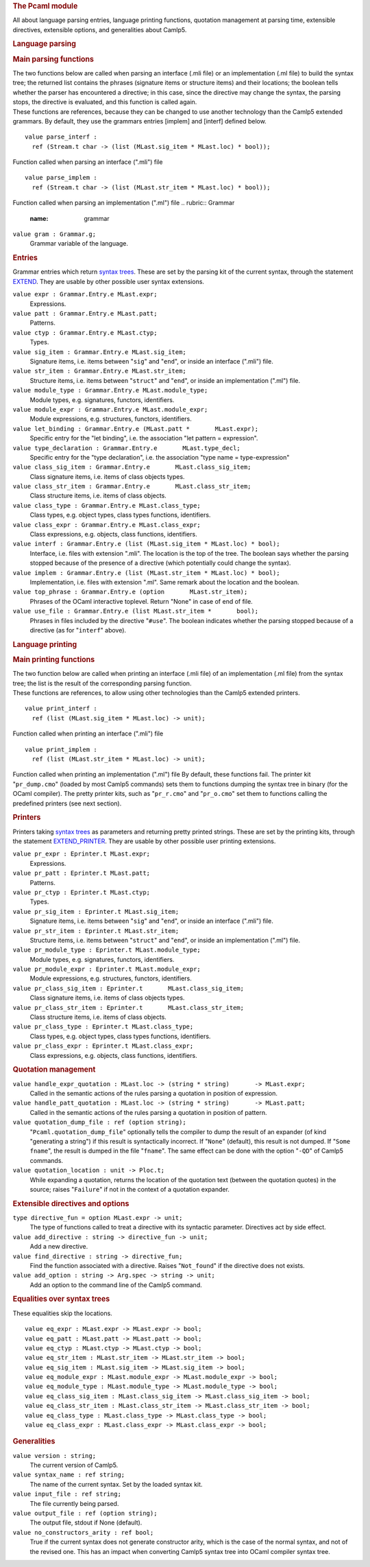 .. container::
   :name: menu

.. container::
   :name: content

   .. rubric:: The Pcaml module
      :name: the-pcaml-module
      :class: top

   All about language parsing entries, language printing functions,
   quotation management at parsing time, extensible directives,
   extensible options, and generalities about Camlp5.

   .. container::
      :name: tableofcontents

   .. rubric:: Language parsing
      :name: language-parsing

   .. rubric:: Main parsing functions
      :name: main-parsing-functions

   | The two functions below are called when parsing an interface (.mli
     file) or an implementation (.ml file) to build the syntax tree; the
     returned list contains the phrases (signature items or structure
     items) and their locations; the boolean tells whether the parser
     has encountered a directive; in this case, since the directive may
     change the syntax, the parsing stops, the directive is evaluated,
     and this function is called again.
   | These functions are references, because they can be changed to use
     another technology than the Camlp5 extended grammars. By default,
     they use the grammars entries [implem] and [interf] defined below.

   ::

      value parse_interf :
        ref (Stream.t char -> (list (MLast.sig_item * MLast.loc) * bool));

   Function called when parsing an interface (".mli") file
   ::

      value parse_implem :
        ref (Stream.t char -> (list (MLast.str_item * MLast.loc) * bool));

   Function called when parsing an implementation (".ml") file
   .. rubric:: Grammar
      :name: grammar

   ``value gram : Grammar.g;``
      Grammar variable of the language.

   .. rubric:: Entries
      :name: entries

   Grammar entries which return `syntax trees <ml_ast.html>`__. These
   are set by the parsing kit of the current syntax, through the
   statement `EXTEND <grammars.html>`__. They are usable by other
   possible user syntax extensions.

   ``value expr : Grammar.Entry.e MLast.expr;``
      Expressions.
   ``value patt : Grammar.Entry.e MLast.patt;``
      Patterns.
   ``value ctyp : Grammar.Entry.e MLast.ctyp;``
      Types.

   ``value sig_item : Grammar.Entry.e MLast.sig_item;``
      Signature items, i.e. items between "``sig``" and "``end``", or
      inside an interface (".mli") file.
   ``value str_item : Grammar.Entry.e MLast.str_item;``
      Structure items, i.e. items between "``struct``" and "``end``", or
      inside an implementation (".ml") file.

   ``value module_type : Grammar.Entry.e MLast.module_type;``
      Module types, e.g. signatures, functors, identifiers.
   ``value module_expr : Grammar.Entry.e MLast.module_expr;``
      Module expressions, e.g. structures, functors, identifiers.

   ``value let_binding : Grammar.Entry.e (MLast.patt *       MLast.expr);``
      Specific entry for the "let binding", i.e. the association "let
      pattern = expression".
   ``value type_declaration : Grammar.Entry.e       MLast.type_decl;``
      Specific entry for the "type declaration", i.e. the association
      "type name = type-expression"

   ``value class_sig_item : Grammar.Entry.e       MLast.class_sig_item;``
      Class signature items, i.e. items of class objects types.
   ``value class_str_item : Grammar.Entry.e       MLast.class_str_item;``
      Class structure items, i.e. items of class objects.
   ``value class_type : Grammar.Entry.e MLast.class_type;``
      Class types, e.g. object types, class types functions,
      identifiers.
   ``value class_expr : Grammar.Entry.e MLast.class_expr;``
      Class expressions, e.g. objects, class functions, identifiers.

   ``value interf : Grammar.Entry.e (list (MLast.sig_item * MLast.loc) * bool);``
      Interface, i.e. files with extension ".mli". The location is the
      top of the tree. The boolean says whether the parsing stopped
      because of the presence of a directive (which potentially could
      change the syntax).
   ``value implem : Grammar.Entry.e (list (MLast.str_item * MLast.loc) * bool);``
      Implementation, i.e. files with extension ".ml". Same remark about
      the location and the boolean.
   ``value top_phrase : Grammar.Entry.e (option       MLast.str_item);``
      Phrases of the OCaml interactive toplevel. Return "None" in case
      of end of file.
   ``value use_file : Grammar.Entry.e (list MLast.str_item *       bool);``
      Phrases in files included by the directive "``#use``". The boolean
      indicates whether the parsing stopped because of a directive (as
      for "``interf``" above).

   .. rubric:: Language printing
      :name: language-printing

   .. rubric:: Main printing functions
      :name: main-printing-functions

   | The two function below are called when printing an interface (.mli
     file) of an implementation (.ml file) from the syntax tree; the
     list is the result of the corresponding parsing function.
   | These functions are references, to allow using other technologies
     than the Camlp5 extended printers.

   ::

      value print_interf :
        ref (list (MLast.sig_item * MLast.loc) -> unit);

   Function called when printing an interface (".mli") file
   ::

      value print_implem :
        ref (list (MLast.str_item * MLast.loc) -> unit);

   Function called when printing an implementation (".ml") file
   By default, these functions fail. The printer kit "``pr_dump.cmo``"
   (loaded by most Camlp5 commands) sets them to functions dumping the
   syntax tree in binary (for the OCaml compiler). The pretty printer
   kits, such as "``pr_r.cmo``" and "``pr_o.cmo``" set them to functions
   calling the predefined printers (see next section).

   .. rubric:: Printers
      :name: printers

   Printers taking `syntax trees <ml_ast.html>`__ as parameters and
   returning pretty printed strings. These are set by the printing kits,
   through the statement `EXTEND_PRINTER <printers.html>`__. They are
   usable by other possible user printing extensions.

   ``value pr_expr : Eprinter.t MLast.expr;``
      Expressions.
   ``value pr_patt : Eprinter.t MLast.patt;``
      Patterns.
   ``value pr_ctyp : Eprinter.t MLast.ctyp;``
      Types.

   ``value pr_sig_item : Eprinter.t MLast.sig_item;``
      Signature items, i.e. items between "``sig``" and "``end``", or
      inside an interface (".mli") file.
   ``value pr_str_item : Eprinter.t MLast.str_item;``
      Structure items, i.e. items between "``struct``" and "``end``", or
      inside an implementation (".ml") file.

   ``value pr_module_type : Eprinter.t MLast.module_type;``
      Module types, e.g. signatures, functors, identifiers.
   ``value pr_module_expr : Eprinter.t MLast.module_expr;``
      Module expressions, e.g. structures, functors, identifiers.

   ``value pr_class_sig_item : Eprinter.t       MLast.class_sig_item;``
      Class signature items, i.e. items of class objects types.
   ``value pr_class_str_item : Eprinter.t       MLast.class_str_item;``
      Class structure items, i.e. items of class objects.
   ``value pr_class_type : Eprinter.t MLast.class_type;``
      Class types, e.g. object types, class types functions,
      identifiers.
   ``value pr_class_expr : Eprinter.t MLast.class_expr;``
      Class expressions, e.g. objects, class functions, identifiers.

   .. rubric:: Quotation management
      :name: quotation-management

   ``value handle_expr_quotation : MLast.loc -> (string * string)       -> MLast.expr;``
      Called in the semantic actions of the rules parsing a quotation in
      position of expression.
   ``value handle_patt_quotation : MLast.loc -> (string * string)       -> MLast.patt;``
      Called in the semantic actions of the rules parsing a quotation in
      position of pattern.

   ``value quotation_dump_file : ref (option string);``
      "``Pcaml.quotation_dump_file``" optionally tells the compiler to
      dump the result of an expander (of kind "generating a string") if
      this result is syntactically incorrect. If "``None``" (default),
      this result is not dumped. If "``Some       fname``", the result
      is dumped in the file "``fname``". The same effect can be done
      with the option "``-QD``" of Camlp5 commands.
   ``value quotation_location : unit -> Ploc.t;``
      While expanding a quotation, returns the location of the quotation
      text (between the quotation quotes) in the source; raises
      "``Failure``" if not in the context of a quotation expander.

   .. rubric:: Extensible directives and options
      :name: extensible-directives-and-options

   ``type directive_fun = option MLast.expr -> unit;``
      The type of functions called to treat a directive with its
      syntactic parameter. Directives act by side effect.
   ``value add_directive : string -> directive_fun -> unit;``
      Add a new directive.
   ``value find_directive : string -> directive_fun;``
      Find the function associated with a directive. Raises
      "``Not_found``" if the directive does not exists.

   ``value add_option : string -> Arg.spec -> string -> unit;``
      Add an option to the command line of the Camlp5 command.

   .. rubric:: Equalities over syntax trees
      :name: equalities-over-syntax-trees

   These equalities skip the locations.

   ::

      value eq_expr : MLast.expr -> MLast.expr -> bool;
      value eq_patt : MLast.patt -> MLast.patt -> bool;
      value eq_ctyp : MLast.ctyp -> MLast.ctyp -> bool;
      value eq_str_item : MLast.str_item -> MLast.str_item -> bool;
      value eq_sig_item : MLast.sig_item -> MLast.sig_item -> bool;
      value eq_module_expr : MLast.module_expr -> MLast.module_expr -> bool;
      value eq_module_type : MLast.module_type -> MLast.module_type -> bool;
      value eq_class_sig_item : MLast.class_sig_item -> MLast.class_sig_item -> bool;
      value eq_class_str_item : MLast.class_str_item -> MLast.class_str_item -> bool;
      value eq_class_type : MLast.class_type -> MLast.class_type -> bool;
      value eq_class_expr : MLast.class_expr -> MLast.class_expr -> bool;

   .. rubric:: Generalities
      :name: generalities

   ``value version : string;``
      The current version of Camlp5.

   ``value syntax_name : ref string;``
      The name of the current syntax. Set by the loaded syntax kit.

   ``value input_file : ref string;``
      The file currently being parsed.

   ``value output_file : ref (option string);``
      The output file, stdout if None (default).

   ``value no_constructors_arity : ref bool;``
      True if the current syntax does not generate constructor arity,
      which is the case of the normal syntax, and not of the revised
      one. This has an impact when converting Camlp5 syntax tree into
      OCaml compiler syntax tree.

   .. container:: trailer


